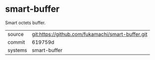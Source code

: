 * smart-buffer

Smart octets buffer.

|---------+---------------------------------------------------|
| source  | git:https://github.com/fukamachi/smart-buffer.git |
| commit  | 619759d                                           |
| systems | smart-buffer                                      |
|---------+---------------------------------------------------|
